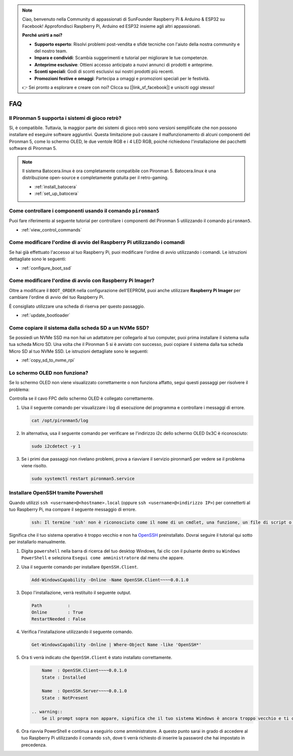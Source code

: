 .. note::

    Ciao, benvenuto nella Community di appassionati di SunFounder Raspberry Pi & Arduino & ESP32 su Facebook! Approfondisci Raspberry Pi, Arduino ed ESP32 insieme agli altri appassionati.

    **Perché unirti a noi?**

    - **Supporto esperto**: Risolvi problemi post-vendita e sfide tecniche con l'aiuto della nostra community e del nostro team.
    - **Impara e condividi**: Scambia suggerimenti e tutorial per migliorare le tue competenze.
    - **Anteprime esclusive**: Ottieni accesso anticipato a nuovi annunci di prodotti e anteprime.
    - **Sconti speciali**: Godi di sconti esclusivi sui nostri prodotti più recenti.
    - **Promozioni festive e omaggi**: Partecipa a omaggi e promozioni speciali per le festività.

    👉 Sei pronto a esplorare e creare con noi? Clicca su [|link_sf_facebook|] e unisciti oggi stesso!

FAQ
============

Il Pironman 5 supporta i sistemi di gioco retrò?
------------------------------------------------------
Sì, è compatibile. Tuttavia, la maggior parte dei sistemi di gioco retrò sono versioni semplificate che non possono installare ed eseguire software aggiuntivi. Questa limitazione può causare il malfunzionamento di alcuni componenti del Pironman 5, come lo schermo OLED, le due ventole RGB e i 4 LED RGB, poiché richiedono l'installazione dei pacchetti software di Pironman 5.


.. note::

    Il sistema Batocera.linux è ora completamente compatibile con Pironman 5. Batocera.linux è una distribuzione open-source e completamente gratuita per il retro-gaming.

    * :ref:`install_batocera`
    * :ref:`set_up_batocera`

Come controllare i componenti usando il comando ``pironman5``
----------------------------------------------------------------------
Puoi fare riferimento al seguente tutorial per controllare i componenti del Pironman 5 utilizzando il comando ``pironman5``.

* :ref:`view_control_commands`

Come modificare l'ordine di avvio del Raspberry Pi utilizzando i comandi
----------------------------------------------------------------------------

Se hai già effettuato l'accesso al tuo Raspberry Pi, puoi modificare l'ordine di avvio utilizzando i comandi. Le istruzioni dettagliate sono le seguenti:

* :ref:`configure_boot_ssd`


Come modificare l'ordine di avvio con Raspberry Pi Imager?
---------------------------------------------------------------

Oltre a modificare il ``BOOT_ORDER`` nella configurazione dell'EEPROM, puoi anche utilizzare **Raspberry Pi Imager** per cambiare l'ordine di avvio del tuo Raspberry Pi.

È consigliato utilizzare una scheda di riserva per questo passaggio.

* :ref:`update_bootloader`

Come copiare il sistema dalla scheda SD a un NVMe SSD?
-------------------------------------------------------------

Se possiedi un NVMe SSD ma non hai un adattatore per collegarlo al tuo computer, puoi prima installare il sistema sulla tua scheda Micro SD. Una volta che il Pironman 5 si è avviato con successo, puoi copiare il sistema dalla tua scheda Micro SD al tuo NVMe SSD. Le istruzioni dettagliate sono le seguenti:

* :ref:`copy_sd_to_nvme_rpi`


Lo schermo OLED non funziona?
---------------------------------

Se lo schermo OLED non viene visualizzato correttamente o non funziona affatto, segui questi passaggi per risolvere il problema:

Controlla se il cavo FPC dello schermo OLED è collegato correttamente.

#. Usa il seguente comando per visualizzare i log di esecuzione del programma e controllare i messaggi di errore.

   .. code-block:: shell

      cat /opt/pironman5/log

#. In alternativa, usa il seguente comando per verificare se l'indirizzo i2c dello schermo OLED 0x3C è riconosciuto:
    
   .. code-block:: shell
        
        sudo i2cdetect -y 1

#. Se i primi due passaggi non rivelano problemi, prova a riavviare il servizio pironman5 per vedere se il problema viene risolto.


   .. code-block:: shell

        sudo systemctl restart pironman5.service

.. _openssh_powershell:

Installare OpenSSH tramite Powershell
---------------------------------------

Quando utilizzi ``ssh <username>@<hostname>.local`` (oppure ``ssh <username>@<indirizzo IP>``) per connetterti al tuo Raspberry Pi, ma compare il seguente messaggio di errore.

    .. code-block::

        ssh: Il termine 'ssh' non è riconosciuto come il nome di un cmdlet, una funzione, un file di script o un programma eseguibile. Controlla l'ortografia del nome o, se è incluso un percorso, verifica che il percorso sia corretto e riprova.


Significa che il tuo sistema operativo è troppo vecchio e non ha `OpenSSH <https://learn.microsoft.com/en-us/windows-server/administration/openssh/openssh_install_firstuse?tabs=gui>`_ preinstallato. Dovrai seguire il tutorial qui sotto per installarlo manualmente.

#. Digita ``powershell`` nella barra di ricerca del tuo desktop Windows, fai clic con il pulsante destro su ``Windows PowerShell`` e seleziona ``Esegui come amministratore`` dal menu che appare.

   .. image:: img/powershell_ssh.png
      :width: 90%
      

#. Usa il seguente comando per installare ``OpenSSH.Client``.

   .. code-block::

        Add-WindowsCapability -Online -Name OpenSSH.Client~~~~0.0.1.0

#. Dopo l'installazione, verrà restituito il seguente output.

   .. code-block::

        Path          :
        Online        : True
        RestartNeeded : False

#. Verifica l'installazione utilizzando il seguente comando.

   .. code-block::

        Get-WindowsCapability -Online | Where-Object Name -like 'OpenSSH*'

#. Ora ti verrà indicato che ``OpenSSH.Client`` è stato installato correttamente.

   .. code-block::

        Name  : OpenSSH.Client~~~~0.0.1.0
        State : Installed

        Name  : OpenSSH.Server~~~~0.0.1.0
        State : NotPresent

    .. warning:: 
        Se il prompt sopra non appare, significa che il tuo sistema Windows è ancora troppo vecchio e ti consigliamo di installare uno strumento SSH di terze parti, come |link_putty|.

#. Ora riavvia PowerShell e continua a eseguirlo come amministratore. A questo punto sarai in grado di accedere al tuo Raspberry Pi utilizzando il comando ``ssh``, dove ti verrà richiesto di inserire la password che hai impostato in precedenza.

   .. image:: img/powershell_login.png


